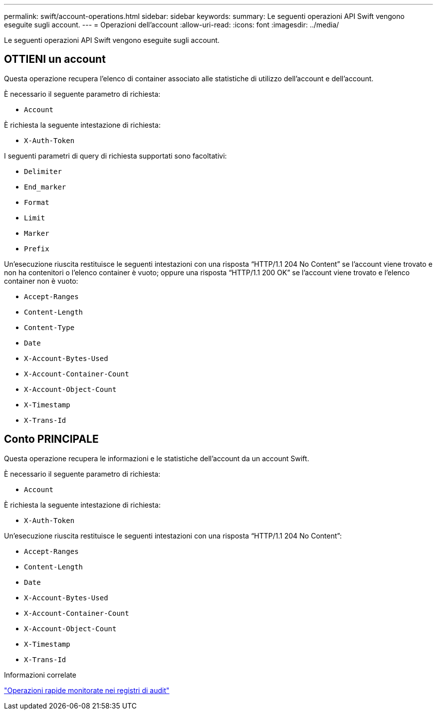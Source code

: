 ---
permalink: swift/account-operations.html 
sidebar: sidebar 
keywords:  
summary: Le seguenti operazioni API Swift vengono eseguite sugli account. 
---
= Operazioni dell'account
:allow-uri-read: 
:icons: font
:imagesdir: ../media/


[role="lead"]
Le seguenti operazioni API Swift vengono eseguite sugli account.



== OTTIENI un account

Questa operazione recupera l'elenco di container associato alle statistiche di utilizzo dell'account e dell'account.

È necessario il seguente parametro di richiesta:

* `Account`


È richiesta la seguente intestazione di richiesta:

* `X-Auth-Token`


I seguenti parametri di query di richiesta supportati sono facoltativi:

* `Delimiter`
* `End_marker`
* `Format`
* `Limit`
* `Marker`
* `Prefix`


Un'esecuzione riuscita restituisce le seguenti intestazioni con una risposta "`HTTP/1.1 204 No Content`" se l'account viene trovato e non ha contenitori o l'elenco container è vuoto; oppure una risposta "`HTTP/1.1 200 OK`" se l'account viene trovato e l'elenco container non è vuoto:

* `Accept-Ranges`
* `Content-Length`
* `Content-Type`
* `Date`
* `X-Account-Bytes-Used`
* `X-Account-Container-Count`
* `X-Account-Object-Count`
* `X-Timestamp`
* `X-Trans-Id`




== Conto PRINCIPALE

Questa operazione recupera le informazioni e le statistiche dell'account da un account Swift.

È necessario il seguente parametro di richiesta:

* `Account`


È richiesta la seguente intestazione di richiesta:

* `X-Auth-Token`


Un'esecuzione riuscita restituisce le seguenti intestazioni con una risposta "`HTTP/1.1 204 No Content`":

* `Accept-Ranges`
* `Content-Length`
* `Date`
* `X-Account-Bytes-Used`
* `X-Account-Container-Count`
* `X-Account-Object-Count`
* `X-Timestamp`
* `X-Trans-Id`


.Informazioni correlate
link:monitoring-and-auditing-operations.html["Operazioni rapide monitorate nei registri di audit"]
